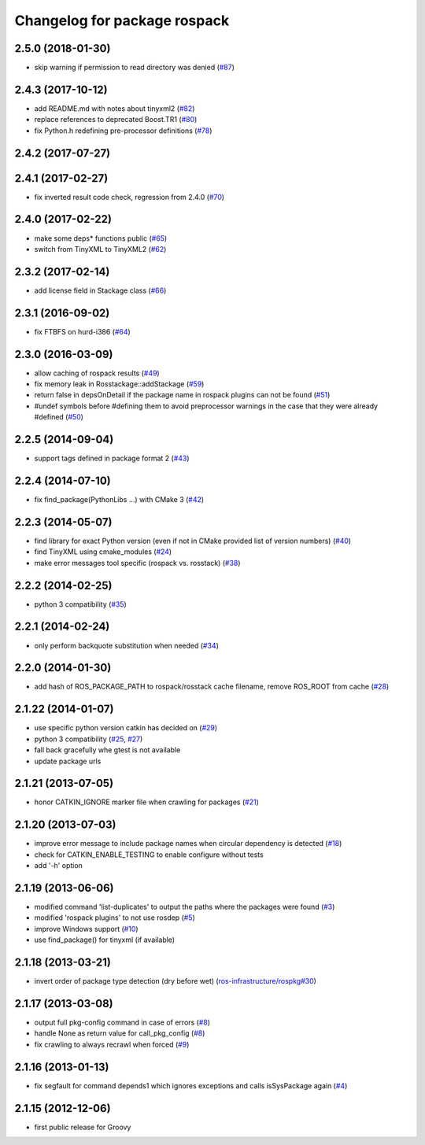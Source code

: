 ^^^^^^^^^^^^^^^^^^^^^^^^^^^^^
Changelog for package rospack
^^^^^^^^^^^^^^^^^^^^^^^^^^^^^

2.5.0 (2018-01-30)
-----------
* skip warning if permission to read directory was denied (`#87 <https://github.com/ros/rospack/issues/87>`_)

2.4.3 (2017-10-12)
------------------
* add README.md with notes about tinyxml2 (`#82 <https://github.com/ros/rospack/issues/82>`_)
* replace references to deprecated Boost.TR1 (`#80 <https://github.com/ros/rospack/issues/80>`_)
* fix Python.h redefining pre-processor definitions (`#78 <https://github.com/ros/rospack/issues/78>`_)

2.4.2 (2017-07-27)
------------------

2.4.1 (2017-02-27)
------------------
* fix inverted result code check, regression from 2.4.0 (`#70 <https://github.com/ros/rospack/issues/70>`_)

2.4.0 (2017-02-22)
------------------
* make some deps* functions public (`#65 <https://github.com/ros/rospack/pull/65>`_)
* switch from TinyXML to TinyXML2 (`#62 <https://github.com/ros/rospack/pull/62>`_)

2.3.2 (2017-02-14)
------------------
* add license field in Stackage class (`#66 <https://github.com/ros/rospack/issues/66>`_)

2.3.1 (2016-09-02)
------------------
* fix FTBFS on hurd-i386 (`#64 <https://github.com/ros/rospack/issues/64>`_)

2.3.0 (2016-03-09)
------------------
* allow caching of rospack results (`#49 <https://github.com/ros/rospack/issues/49>`_)
* fix memory leak in Rosstackage::addStackage (`#59 <https://github.com/ros/rospack/issues/59>`_)
* return false in depsOnDetail if the package name in rospack plugins can not be found (`#51 <https://github.com/ros/rospack/issues/51>`_)
* #undef symbols before #defining them to avoid preprocessor warnings in the case that they were already #defined (`#50 <https://github.com/ros/rospack/issues/50>`_)

2.2.5 (2014-09-04)
------------------
* support tags defined in package format 2 (`#43 <https://github.com/ros/rospack/issues/43>`_)

2.2.4 (2014-07-10)
------------------
* fix find_package(PythonLibs ...) with CMake 3 (`#42 <https://github.com/ros/rospack/issues/42>`_)

2.2.3 (2014-05-07)
------------------
* find library for exact Python version (even if not in CMake provided list of version numbers) (`#40 <https://github.com/ros/rospack/issues/40>`_)
* find TinyXML using cmake_modules (`#24 <https://github.com/ros/rospack/issues/24>`_)
* make error messages tool specific (rospack vs. rosstack) (`#38 <https://github.com/ros/rospack/issues/38>`_)

2.2.2 (2014-02-25)
------------------
* python 3 compatibility (`#35 <https://github.com/ros/rospack/issues/35>`_)

2.2.1 (2014-02-24)
------------------
* only perform backquote substitution when needed (`#34 <https://github.com/ros/rospack/issues/34>`_)

2.2.0 (2014-01-30)
------------------
* add hash of ROS_PACKAGE_PATH to rospack/rosstack cache filename, remove ROS_ROOT from cache (`#28 <https://github.com/ros/rospack/issues/28>`_)

2.1.22 (2014-01-07)
-------------------
* use specific python version catkin has decided on (`#29 <https://github.com/ros/rospack/issues/29>`_)
* python 3 compatibility (`#25 <https://github.com/ros/rospack/issues/25>`_, `#27 <https://github.com/ros/rospack/issues/27>`_)
* fall back gracefully whe gtest is not available
* update package urls

2.1.21 (2013-07-05)
-------------------
* honor CATKIN_IGNORE marker file when crawling for packages (`#21 <https://github.com/ros/rospack/issues/21>`_)

2.1.20 (2013-07-03)
-------------------
* improve error message to include package names when circular dependency is detected (`#18 <https://github.com/ros/rospack/issues/18>`_)
* check for CATKIN_ENABLE_TESTING to enable configure without tests
* add '-h' option

2.1.19 (2013-06-06)
-------------------
* modified command 'list-duplicates' to output the paths where the packages were found (`#3 <https://github.com/ros/rospack/issues/3>`_)
* modified 'rospack plugins' to not use rosdep (`#5 <https://github.com/ros/rospack/issues/5>`_)
* improve Windows support  (`#10 <https://github.com/ros/rospack/issues/10>`_)
* use find_package() for tinyxml (if available)

2.1.18 (2013-03-21)
-------------------
* invert order of package type detection (dry before wet) (`ros-infrastructure/rospkg#30 <https://github.com/ros-infrastructure/rospkg/issues/30>`_)

2.1.17 (2013-03-08)
-------------------
* output full pkg-config command in case of errors (`#8 <https://github.com/ros/rospack/issues/8>`_)
* handle None as return value for call_pkg_config (`#8 <https://github.com/ros/rospack/issues/8>`_)
* fix crawling to always recrawl when forced (`#9 <https://github.com/ros/rospack/issues/9>`_)

2.1.16 (2013-01-13)
-------------------
* fix segfault for command depends1 which ignores exceptions and calls isSysPackage again (`#4 <https://github.com/ros/rospack/issues/4>`_)

2.1.15 (2012-12-06)
-------------------
* first public release for Groovy
